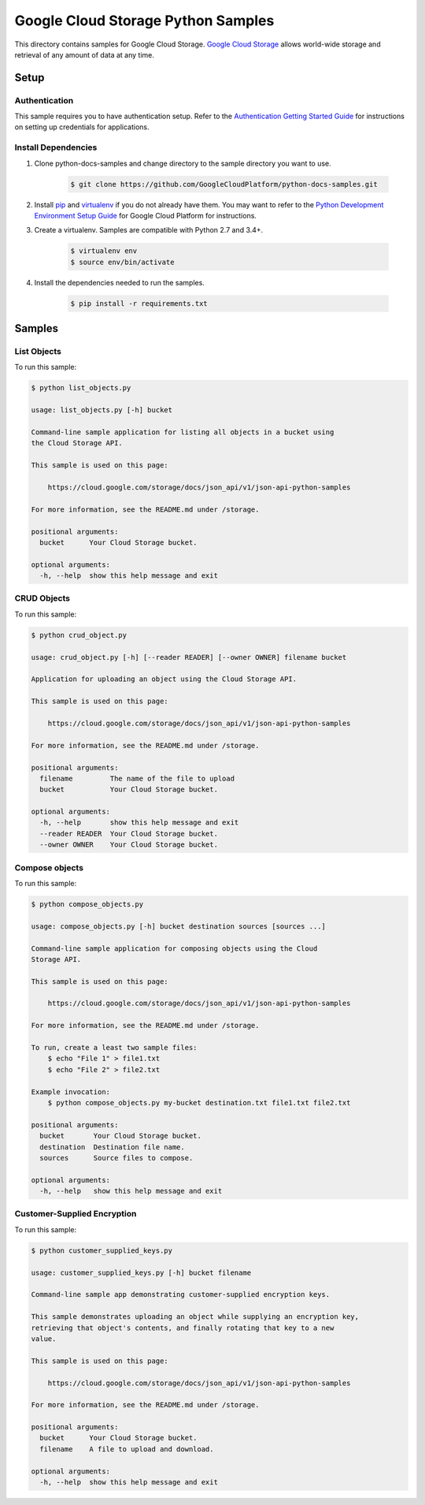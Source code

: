 .. This file is automatically generated. Do not edit this file directly.

Google Cloud Storage Python Samples
===============================================================================

.. image:: https://gstatic.com/cloudssh/images/open-btn.png
   :target: https://console.cloud.google.com/cloudshell/open?git_repo=https://github.com/GoogleCloudPlatform/python-docs-samples&page=editor&open_in_editor=storage/api/README.rst


This directory contains samples for Google Cloud Storage. `Google Cloud Storage`_ allows world-wide storage and retrieval of any amount of data at any time.




.. _Google Cloud Storage: https://cloud.google.com/storage/docs

Setup
-------------------------------------------------------------------------------


Authentication
++++++++++++++

This sample requires you to have authentication setup. Refer to the
`Authentication Getting Started Guide`_ for instructions on setting up
credentials for applications.

.. _Authentication Getting Started Guide:
    https://cloud.google.com/docs/authentication/getting-started

Install Dependencies
++++++++++++++++++++

#. Clone python-docs-samples and change directory to the sample directory you want to use.

    .. code-block:: bash

        $ git clone https://github.com/GoogleCloudPlatform/python-docs-samples.git

#. Install `pip`_ and `virtualenv`_ if you do not already have them. You may want to refer to the `Python Development Environment Setup Guide`_ for Google Cloud Platform for instructions.

   .. _Python Development Environment Setup Guide:
       https://cloud.google.com/python/setup

#. Create a virtualenv. Samples are compatible with Python 2.7 and 3.4+.

    .. code-block:: bash

        $ virtualenv env
        $ source env/bin/activate

#. Install the dependencies needed to run the samples.

    .. code-block:: bash

        $ pip install -r requirements.txt

.. _pip: https://pip.pypa.io/
.. _virtualenv: https://virtualenv.pypa.io/

Samples
-------------------------------------------------------------------------------

List Objects
+++++++++++++++++++++++++++++++++++++++++++++++++++++++++++++++++++++++++++++++

.. image:: https://gstatic.com/cloudssh/images/open-btn.png
   :target: https://console.cloud.google.com/cloudshell/open?git_repo=https://github.com/GoogleCloudPlatform/python-docs-samples&page=editor&open_in_editor=storage/api/list_objects.py,storage/api/README.rst




To run this sample:

.. code-block:: bash

    $ python list_objects.py

    usage: list_objects.py [-h] bucket

    Command-line sample application for listing all objects in a bucket using
    the Cloud Storage API.

    This sample is used on this page:

        https://cloud.google.com/storage/docs/json_api/v1/json-api-python-samples

    For more information, see the README.md under /storage.

    positional arguments:
      bucket      Your Cloud Storage bucket.

    optional arguments:
      -h, --help  show this help message and exit



CRUD Objects
+++++++++++++++++++++++++++++++++++++++++++++++++++++++++++++++++++++++++++++++

.. image:: https://gstatic.com/cloudssh/images/open-btn.png
   :target: https://console.cloud.google.com/cloudshell/open?git_repo=https://github.com/GoogleCloudPlatform/python-docs-samples&page=editor&open_in_editor=storage/api/crud_object.py,storage/api/README.rst




To run this sample:

.. code-block:: bash

    $ python crud_object.py

    usage: crud_object.py [-h] [--reader READER] [--owner OWNER] filename bucket

    Application for uploading an object using the Cloud Storage API.

    This sample is used on this page:

        https://cloud.google.com/storage/docs/json_api/v1/json-api-python-samples

    For more information, see the README.md under /storage.

    positional arguments:
      filename         The name of the file to upload
      bucket           Your Cloud Storage bucket.

    optional arguments:
      -h, --help       show this help message and exit
      --reader READER  Your Cloud Storage bucket.
      --owner OWNER    Your Cloud Storage bucket.



Compose objects
+++++++++++++++++++++++++++++++++++++++++++++++++++++++++++++++++++++++++++++++

.. image:: https://gstatic.com/cloudssh/images/open-btn.png
   :target: https://console.cloud.google.com/cloudshell/open?git_repo=https://github.com/GoogleCloudPlatform/python-docs-samples&page=editor&open_in_editor=storage/api/compose_objects.py,storage/api/README.rst




To run this sample:

.. code-block:: bash

    $ python compose_objects.py

    usage: compose_objects.py [-h] bucket destination sources [sources ...]

    Command-line sample application for composing objects using the Cloud
    Storage API.

    This sample is used on this page:

        https://cloud.google.com/storage/docs/json_api/v1/json-api-python-samples

    For more information, see the README.md under /storage.

    To run, create a least two sample files:
        $ echo "File 1" > file1.txt
        $ echo "File 2" > file2.txt

    Example invocation:
        $ python compose_objects.py my-bucket destination.txt file1.txt file2.txt

    positional arguments:
      bucket       Your Cloud Storage bucket.
      destination  Destination file name.
      sources      Source files to compose.

    optional arguments:
      -h, --help   show this help message and exit



Customer-Supplied Encryption
+++++++++++++++++++++++++++++++++++++++++++++++++++++++++++++++++++++++++++++++

.. image:: https://gstatic.com/cloudssh/images/open-btn.png
   :target: https://console.cloud.google.com/cloudshell/open?git_repo=https://github.com/GoogleCloudPlatform/python-docs-samples&page=editor&open_in_editor=storage/api/customer_supplied_keys.py,storage/api/README.rst




To run this sample:

.. code-block:: bash

    $ python customer_supplied_keys.py

    usage: customer_supplied_keys.py [-h] bucket filename

    Command-line sample app demonstrating customer-supplied encryption keys.

    This sample demonstrates uploading an object while supplying an encryption key,
    retrieving that object's contents, and finally rotating that key to a new
    value.

    This sample is used on this page:

        https://cloud.google.com/storage/docs/json_api/v1/json-api-python-samples

    For more information, see the README.md under /storage.

    positional arguments:
      bucket      Your Cloud Storage bucket.
      filename    A file to upload and download.

    optional arguments:
      -h, --help  show this help message and exit





.. _Google Cloud SDK: https://cloud.google.com/sdk/